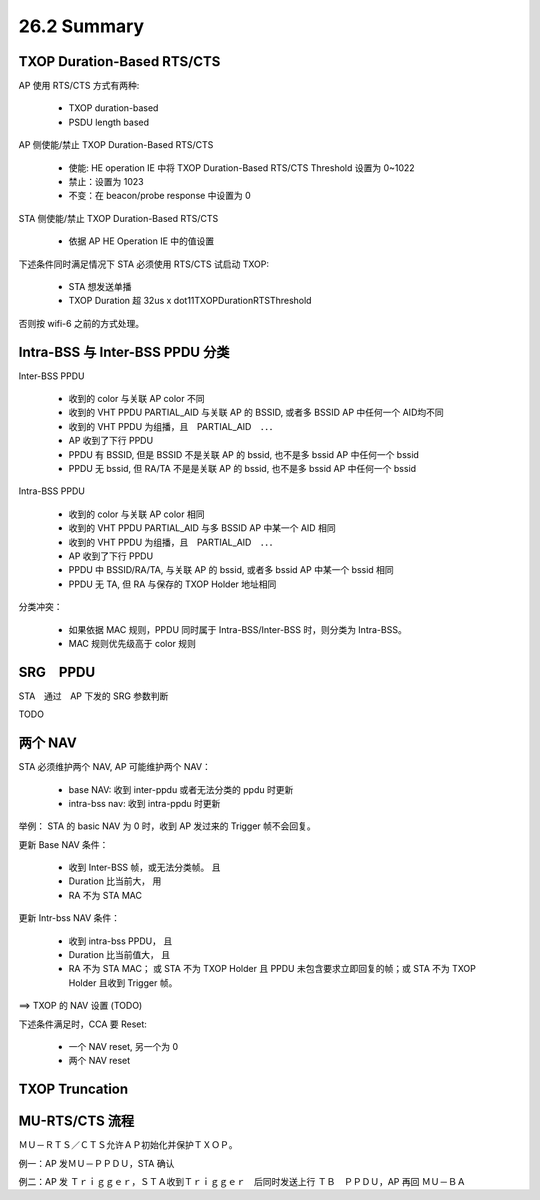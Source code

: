 
26.2 Summary
=====================

TXOP Duration-Based RTS/CTS
---------------------------------------

AP 使用 RTS/CTS 方式有两种:

 - TXOP duration-based
 - PSDU length based

AP 侧使能/禁止 TXOP Duration-Based RTS/CTS 

 - 使能: HE operation IE 中将 TXOP Duration-Based RTS/CTS Threshold 设置为 0~1022
 - 禁止：设置为 1023
 - 不变：在 beacon/probe response 中设置为 0

STA 侧使能/禁止 TXOP Duration-Based RTS/CTS

 - 依据 AP HE Operation IE 中的值设置

下述条件同时满足情况下 STA 必须使用 RTS/CTS 试启动 TXOP:

 - STA 想发送单播
 - TXOP Duration 超 32us x dot11TXOPDurationRTSThreshold

否则按 wifi-6 之前的方式处理。

Intra-BSS 与 Inter-BSS PPDU 分类
------------------------------------

Inter-BSS PPDU

 - 收到的 color 与关联 AP color 不同
 - 收到的 VHT PPDU PARTIAL_AID 与关联 AP 的 BSSID, 或者多 BSSID AP 中任何一个 AID均不同
 - 收到的 VHT PPDU 为组播，且　PARTIAL_AID　．．．
 - AP 收到了下行 PPDU
 - PPDU 有 BSSID, 但是 BSSID 不是关联 AP 的 bssid, 也不是多 bssid AP 中任何一个 bssid
 - PPDU 无 bssid, 但 RA/TA 不是是关联 AP 的 bssid, 也不是多 bssid AP 中任何一个 bssid

Intra-BSS PPDU

 - 收到的 color 与关联 AP color 相同
 - 收到的 VHT PPDU PARTIAL_AID 与多 BSSID AP 中某一个 AID 相同
 - 收到的 VHT PPDU 为组播，且　PARTIAL_AID　．．．
 - AP 收到了下行 PPDU
 - PPDU 中 BSSID/RA/TA, 与关联 AP 的 bssid, 或者多 bssid AP 中某一个 bssid 相同
 - PPDU 无 TA, 但 RA 与保存的 TXOP Holder 地址相同

分类冲突：

 - 如果依据 MAC 规则，PPDU 同时属于 Intra-BSS/Inter-BSS 时，则分类为 Intra-BSS。
 - MAC 规则优先级高于 color 规则

SRG　PPDU
----------------------------------

STA　通过　AP 下发的 SRG 参数判断

TODO


两个 NAV
------------------------

STA 必须维护两个 NAV, AP 可能维护两个 NAV：

 - base NAV: 收到 inter-ppdu 或者无法分类的 ppdu 时更新
 - intra-bss nav: 收到 intra-ppdu 时更新

举例： STA 的 basic NAV 为 0 时，收到 AP 发过来的 Trigger 帧不会回复。

更新 Base NAV 条件：

 - 收到 Inter-BSS 帧，或无法分类帧。 且
 - Duration 比当前大， 用
 - RA 不为 STA MAC

更新 Intr-bss NAV 条件：

 - 收到 intra-bss PPDU， 且
 - Duration 比当前值大， 且
 - RA 不为 STA MAC； 或 STA 不为 TXOP Holder 且 PPDU 未包含要求立即回复的帧；或 STA 不为 TXOP Holder 且收到 Trigger 帧。

==> TXOP 的 NAV 设置 (TODO)

下述条件满足时，CCA 要 Reset:

 - 一个 NAV reset, 另一个为 0
 - 两个 NAV reset

TXOP Truncation
-----------------------

MU-RTS/CTS 流程
-----------------------

ＭＵ－ＲＴＳ／ＣＴＳ允许ＡＰ初始化并保护ＴＸＯＰ。

例一：AP 发ＭＵ－ＰＰＤＵ，STA 确认

例二：AP 发 Ｔｒｉｇｇｅｒ，ＳＴＡ收到Ｔｒｉｇｇｅｒ　后同时发送上行 ＴＢ　ＰＰＤＵ，AP 再回 ＭＵ－ＢＡ



